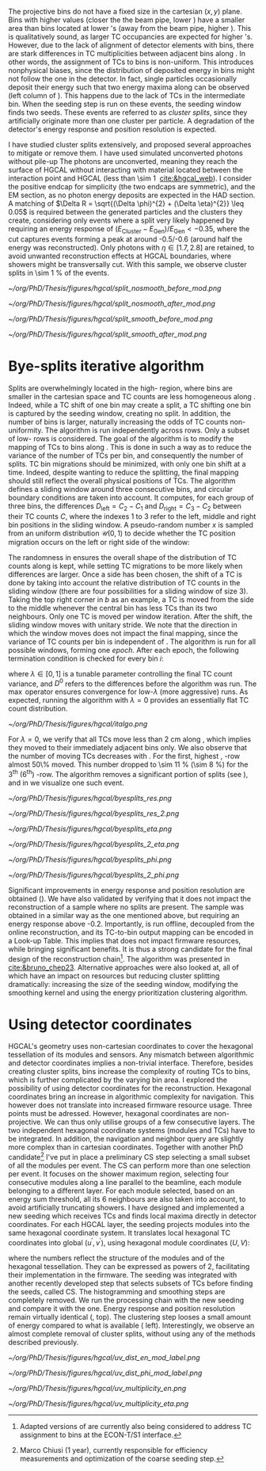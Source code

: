 <<sec:cluster_splitting>>

The projective \coordsa{} bins do not have a fixed size in the cartesian $(x,y)$ plane.
Bins with higher \rapidity{} values (closer the the beam pipe, lower \si{\rz}) have a smaller area than bins located at lower \rapidity{}'s (away from the beam pipe, higher \si{\rz}).
This is qualitatively sound, as larger \ac{TC} occupancies are expected for higher \rapidity{}'s.
However, due to the lack of alignment of detector elements with \coordsa{} bins, there are stark differences in \ac{TC} multiplicities between adjacent bins along \azimuth{}.
In other words, the assignment of \acp{TC} to \coordsa{} bins is non-uniform.
This introduces nonphysical biases, since the distribution of deposited energy in \coordsa{} bins might not follow the one in the detector.
In fact, single particles occasionally deposit their energy such that two energy maxima along \azimuth{} can be observed (left column of \cref{fig:split}).
This happens due to the lack of \acp{TC} in the intermediate \azimuth{} bin.
When the seeding step is run on these events, the seeding window finds two seeds.
These events are referred to as /cluster splits/, since they artificially originate more than one cluster per particle.
A degradation of the detector's energy response and position resolution is expected.

I have studied cluster splits extensively, and proposed several approaches to mitigate or remove them.
I have used simulated unconverted photons without pile-up
The photons are unconverted, meaning they reach the surface of \ac{HGCAL} without interacting with material located between the interaction point and \ac{HGCAL} (less than \SI{\sim 1}{\radl} [[cite:&hgcal_web]]).
I consider the positive endcap for simplicity (the two endcaps are symmetric), and the \ac{EM} section, as no photon energy deposits are expected in the \ac{HAD} section.
A matching of $\Delta R = \sqrt{(\Delta \phi)^{2} + (\Delta \eta)^{2}} \leq 0.05$ is required between the generated particles and the clusters they create, considering only events where a split very likely happened by requiring an energy response of $(E_{\text{Cluster}}-E_{\text{Gen}})/E_{\text{Gen}} < -0.35$, where the cut captures events forming a peak at around -0.5/-0.6 (around half the energy was reconstructed).
Only photons with $\eta \in \left[1.7, 2.8\right]$ are retained, to avoid unwanted reconstruction effects at \ac{HGCAL} boundaries, where showers might be transversally cut.
With this sample, we observe cluster splits in \SI{\sim 1}{\percent} of the events.

#+NAME: fig:split
#+CAPTION: Example of a cluster split for a single event in the \coordsa{} space, where colors represent energy deposited per bin in \tmip{} units. The orange cross shows the position of the generated photon. The top (bottom) row shows the same event before (after) applying the smoothing step. The left (right) column displays the event not considering (considering) the \bsplits{} algorithm, where the red (black) crosses show the position of the reconstructed clusters. Generated and reconstructed clusters become superimposed after running \bsplits{}.
#+BEGIN_figure
#+ATTR_LATEX: :width .495\textwidth :center
[[~/org/PhD/Thesis/figures/hgcal/split_nosmooth_before_mod.png]]
#+ATTR_LATEX: :width .495\textwidth :center
[[~/org/PhD/Thesis/figures/hgcal/split_nosmooth_after_mod.png]]
#+ATTR_LATEX: :width .495\textwidth :center
[[~/org/PhD/Thesis/figures/hgcal/split_smooth_before_mod.png]]
#+ATTR_LATEX: :width .495\textwidth :center
[[~/org/PhD/Thesis/figures/hgcal/split_smooth_after_mod.png]]
#+END_figure

* Bye-splits iterative algorithm
Splits are overwhelmingly located in the high-\rapidity{} region, where bins are smaller in the cartesian space and \ac{TC} counts are less homogeneous along \azimuth{}.
Indeed, while a \ac{TC} shift of one \azimuth{} bin may create a split, a \ac{TC} shifting one \si{\rz} bin is captured by the seeding window, creating no split.
In addition, the number of \azimuth{} bins is larger, naturally increasing the odds of \ac{TC} counts non-uniformity.
The \bsplits{} algorithm is run independently across \si{\rz} rows.
Only a subset of low-\si{\rz} rows is considered.
The goal of the algorithm is to modify the mapping of \acp{TC} to bins along \azimuth{}.
This is done in such a way as to reduce the variance of the number of \acp{TC} per bin, and consequently the number of splits.
\ac{TC} bin migrations should be minimized, with only one \azimuth{} bin shift at a time.
Indeed, despite wanting to reduce the splitting, the final mapping should still reflect the overall physical positions of TCs.
The algorithm defines a sliding window around three consecutive \azimuth{} bins, and circular boundary conditions are taken into account.
It computes, for each group of three bins, the differences $D_{\text{left}} = C_{2} - C_{1}$ and $D_{\text{right}} = C_{3} - C_{2}$ between their \ac{TC} counts $C$,
where the indexes 1 to 3 refer to the left, middle and right bin positions in the sliding window.
A pseudo-random number $x$ is sampled from an uniform distribution $\mathcal{U}(0,1)$ to decide whether the \ac{TC} position migration occurs on the left or right side of the window:

#+NAME: eq:side
\begin{equation}
   \text{Side}=
   \begin{cases}
     \text{left}, & \text{if}\ x\sim\mathcal{U}(0,1) < \frac{D_{\text{left}}}{|D_{\text{left}}|+|D_{\text{right}}|} \\
     \text{right}, & \text{otherwise}
   \end{cases}
\end{equation}

The randomness in \cref{eq:side} ensures the overall shape of the distribution of \ac{TC} counts along \azimuth{} is kept, while setting \ac{TC} migrations to be more likely when differences are larger.
Once a side has been chosen, the shift of a \ac{TC} is done by taking into account the relative distribution of \ac{TC} counts in the sliding window (there are four possibilities for a sliding window of size 3).
Taking the top right corner in \cref{fig:italgo} /b/ as an example, a \ac{TC} is moved from the side to the middle whenever the central bin has less \acp{TC} than its two neighbours.
Only one \ac{TC} is moved per window iteration.
After the shift, the sliding window moves with unitary stride.
We note that the direction in which the window moves does not impact the final mapping, since the variance of \ac{TC} counts per bin is independent of \azimuth{}.
The algorithm is run for all possible windows, forming one /epoch/.
After each epoch, the following termination condition is checked for every \azimuth{} bin $i$:

#+NAME: eq:termination
\begin{equation}
  \left|D_{\text{left}, i}\right| + \left|D_{\text{right}, i}\right| \leq \max\left\{1, \lambda \times \left(\left|D^{0}_{\text{left}, i}\right| + \left|D^{0}_{\text{right}, i}\right| \right) \right\}
\end{equation}

\noindent where $\lambda \in \left[0, 1\right]$ is a tunable parameter controlling the final \ac{TC} count variance, and $D^0$ refers to the differences before the algorithm was run. The $\max$ operator ensures convergence for low-$\lambda$ (more aggressive) runs.
As expected, running the algorithm with $\lambda=0$ provides an essentially flat \ac{TC} count distribution.

#+NAME: fig:italgo
#+CAPTION: Visualization of the inner workings of the \bsplits{} iterative algorithm. /a)/ \bsplits{} is run independently for all \si{\rz} rows, with a sliding window of size 3. /b)/ \ac{TC} migration is executed by assessing which of the four relative possible distributions of \ac{TC} counts is present for a particlar sliding window. The arrows represent the direction of \ac{TC} migration in red (blue) for a right (left) shift (see \cref{eq:side}).
#+BEGIN_figure
#+ATTR_LATEX: :width 1.\textwidth :center
[[~/org/PhD/Thesis/figures/hgcal/italgo.png]]
#+END_figure

For $\lambda=0$, we verify that all \acp{TC} move less than \SI{2}{\cm} along \azimuth{}, which implies they moved to their immediately adjacent bins only.
We also observe that the number of moving \acp{TC} decreases with \rapidity{}.
For the first, highest \rapidity{}, \si{\rz}-row almost 50\% moved.
This number dropped to \SI{\sim 11}{\percent} (\SI{\sim 8}{\percent}) for the 3\textsuperscript{th} (6\textsuperscript{th}) \si{\rz}-row.
The algorithm removes a significant portion of splits (see \cref{fig:byesplits_res}), and in \cref{fig:split} we visualize one such event.

#+NAME: fig:byesplits_res
#+CAPTION: Comparison between the default reconstruction (blue, labeled ``CMSSW'' \cite{cmssw}) and the same reconstruction running with the \bsplits{} TC-bin mapping (red). All events displayed satisfy $(E_{\text{Cluster}}-E_{\text{Gen}})/E_{\text{Gen}} < -0.35$. /Left)/ $\pt$ response; /Right)/ $\phi$ resolution.
#+BEGIN_figure
#+ATTR_LATEX: :width .49\textwidth :center
[[~/org/PhD/Thesis/figures/hgcal/byesplits_res.png]]
#+ATTR_LATEX: :width .49\textwidth :center
[[~/org/PhD/Thesis/figures/hgcal/byesplits_res_2.png]]
#+ATTR_LATEX: :width .49\textwidth :center
[[~/org/PhD/Thesis/figures/hgcal/byesplits_eta.png]]
#+ATTR_LATEX: :width .49\textwidth :center
[[~/org/PhD/Thesis/figures/hgcal/byesplits_2_eta.png]]
#+ATTR_LATEX: :width .49\textwidth :center
[[~/org/PhD/Thesis/figures/hgcal/byesplits_phi.png]]
#+ATTR_LATEX: :width .49\textwidth :center
[[~/org/PhD/Thesis/figures/hgcal/byesplits_2_phi.png]]
#+END_figure

Significant improvements in energy response and position resolution are obtained (\cref{fig:byesplits_res}).
We have also validated \bsplits{} by verifying that it does not impact the reconstruction of a sample where no splits are present.
The sample was obtained in a similar way as the one mentioned above, but requiring an energy response above -0.2.
Importantly, \bsplits{} is run offline, decoupled from the online reconstruction, and its \ac{TC}-to-bin output mapping can be encoded in a Look-up Table.
This implies that \bsplits{} does not impact firmware resources, while bringing significant benefits.
It is thus a strong candidate for the final design of the reconstruction chain[fn::Adapted versions of \bsplits{} are currently also being considered to address \ac{TC} assignment to \azimuth{} bins at the \ac{ECON-T}/\ac{S1} interface.]. 
The algorithm was presented in [[cite:&bruno_chep23]].
Alternative approaches were also looked at, all of which have an impact on resources but reducing cluster splitting dramatically: increasing the size of the seeding window, modifying the smoothing kernel and using the energy prioritization clustering algorithm.

* Using detector coordinates
\ac{HGCAL}'s geometry uses non-cartesian coordinates to cover the hexagonal tessellation of its \ch{Si} modules and sensors.
Any mismatch between algorithmic and detector coordinates implies a non-trivial interface.
Therefore, besides creating cluster splits, \coordsa{} bins increase the complexity of routing \acp{TC} to bins, which is further complicated by the \coordsa{} varying bin area.
I explored the possibility of using detector coordinates for the reconstruction.
Hexagonal coordinates bring an increase in algorithmic complexity for navigation.
This however does not translate into increased firmware resource usage.
Three points must be adressed. 
However, hexagonal coordinates are non-projective.
We can thus only utilise groups of a few consecutive layers.
The two independent hexagonal coordinate systems (modules and TCs) have to be integrated.
In addition, the navigation and neighbor query are slightly more complex than in cartesian coordinates.
Together with another PhD candidate[fn::Marco Chiusi (1\up{st} year), currently responsible for efficiency measurements and optimization of the coarse seeding step.] I've put in place a preliminary \ac{CS} step selecting a small subset of all the modules per event.
The \ac{CS} can perform more than one selection per event.
It focuses on the shower maximum region, selecting four consecutive modules along a line parallel to the beamline, each module belonging to a different layer.
For each module selected, based on an energy sum threshold, all its 6 neighbours are also taken into account, to avoid artificially truncating showers.
I have designed and implemented a new seeding which receives \acp{TC} and finds local maxima directly in detector coordinates.
For each \ac{HGCAL} layer, the seeding projects modules into the same hexagonal coordinate system.
It translates local hexagonal \coordsb{} \ac{TC} coordinates into global ($u^{'},v^{'}$), using hexagonal module coordinates ($U,V$):

#+NAME: eq:matrix
\begin{equation}
  \begin{bmatrix}
    u^{'} \\
    v^{'} 
  \end{bmatrix}
  =-4
  \begin{bmatrix}
    1 & 2 \\
    2 & -1
  \end{bmatrix}
  \begin{bmatrix}
    U \\
    V 
  \end{bmatrix}
  +
  \begin{bmatrix}
    u \\
    v 
  \end{bmatrix}
\end{equation}

\noindent where the numbers reflect the structure of the modules and of the hexagonal tessellation.
They can be expressed as powers of 2, facilitating their implementation in the firmware.
The seeding was integrated with another recently developed step that selects subsets of \acp{TC} before finding the seeds, called \ac{CS}.
The \coordsa{} histogramming and smoothing steps are completely removed.
We run the processing chain with the new seeding and compare it with the \coordsa{} one.
Energy response and position resolution remain virtually identical (\cref{fig:uv_dist}, top).
The clustering step looses a small amount of energy compared to what is available (\cref{fig:uv_dist} left).
Interestingly, we observe an almost complete removal of cluster splits, without using any of the methods described previously.

#+NAME: fig:uv_dist
#+CAPTION: Energy response (left) and $\phi$ resolution (right) for the \coordsa{} (blue) and \coordsb{} (orange) reconstruction chains. In green we display the same quantities obtained with all \acp{TC} (the position is weighted by \ac{TC} energy). /Bottom)/ Average number of seeds as a function of energy (left) and $|\eta|$ (right). The CS chain naturally removes cluster splits.
#+BEGIN_figure
#+ATTR_LATEX: :width .49\textwidth :center
[[~/org/PhD/Thesis/figures/hgcal/uv_dist_en_mod_label.png]]
#+ATTR_LATEX: :width .49\textwidth :center
[[~/org/PhD/Thesis/figures/hgcal/uv_dist_phi_mod_label.png]]
#+ATTR_LATEX: :width .49\textwidth :center
[[~/org/PhD/Thesis/figures/hgcal/uv_multiplicity_en.png]]
#+ATTR_LATEX: :width .49\textwidth :center
[[~/org/PhD/Thesis/figures/hgcal/uv_multiplicity_eta.png]]
#+END_figure
